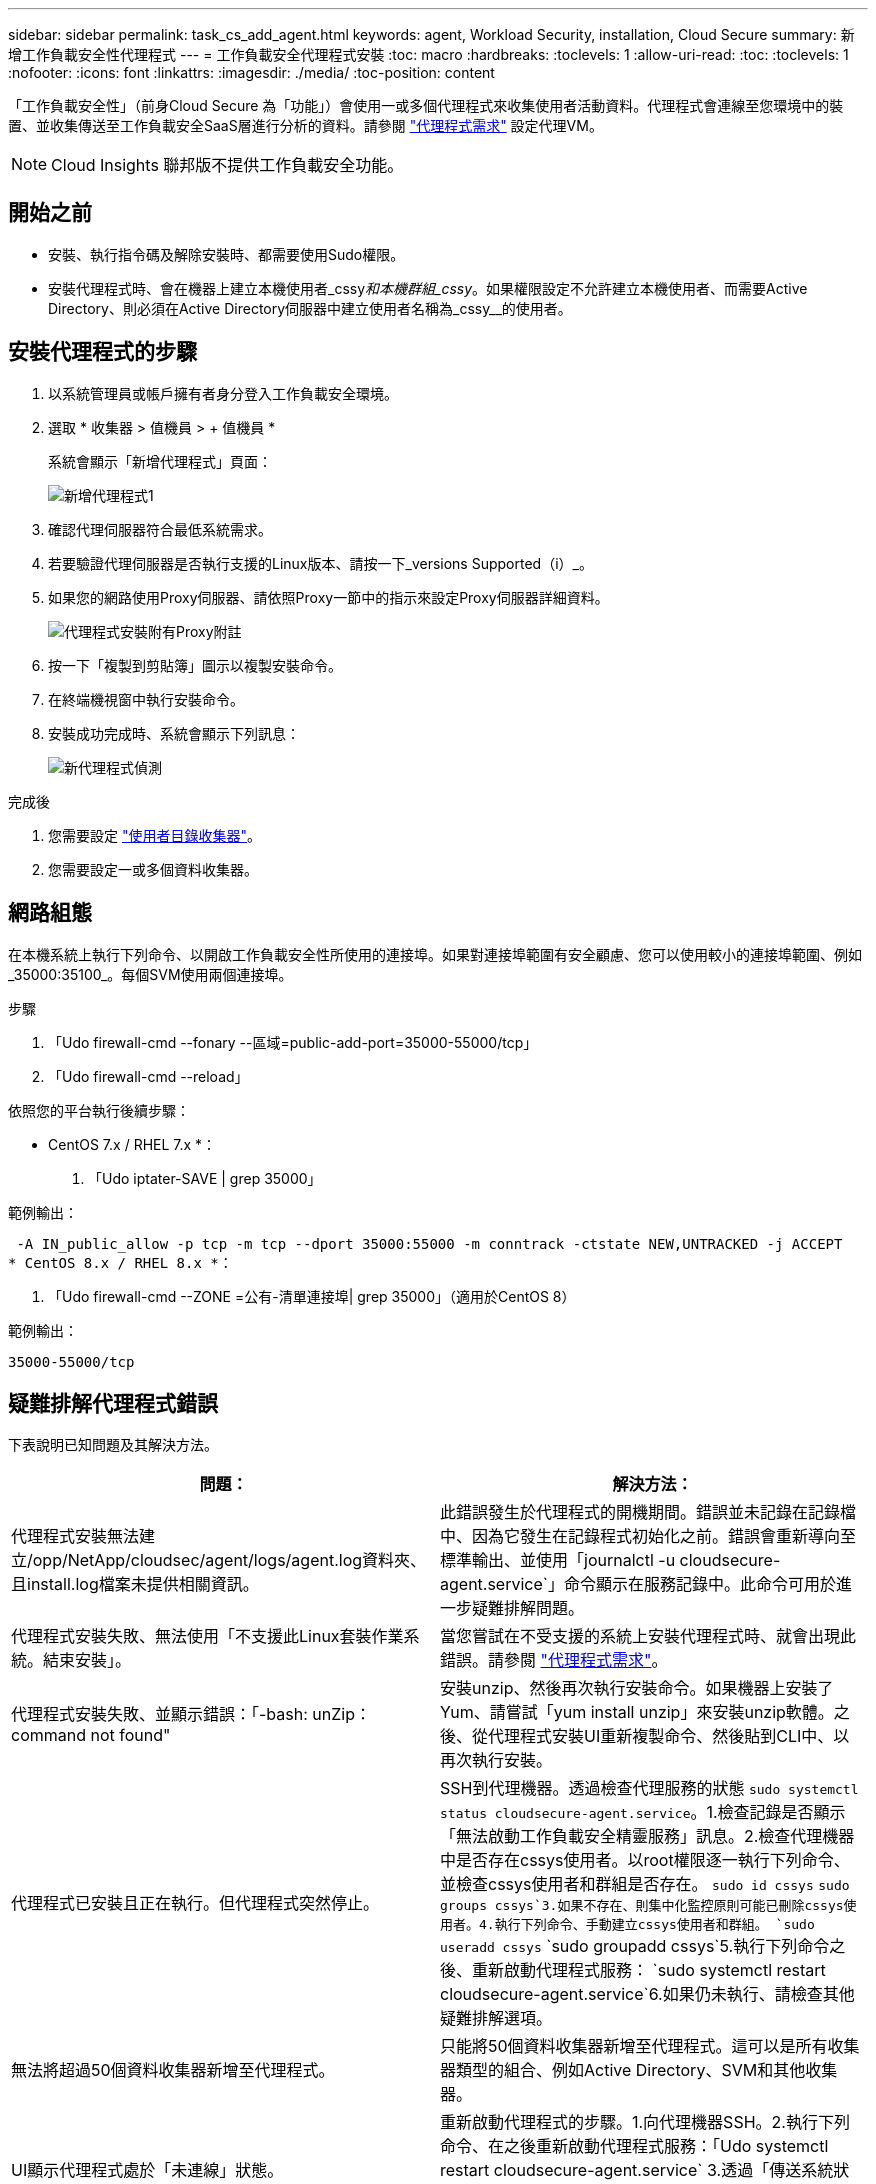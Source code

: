 ---
sidebar: sidebar 
permalink: task_cs_add_agent.html 
keywords: agent, Workload Security, installation, Cloud Secure 
summary: 新增工作負載安全性代理程式 
---
= 工作負載安全代理程式安裝
:toc: macro
:hardbreaks:
:toclevels: 1
:allow-uri-read: 
:toc: 
:toclevels: 1
:nofooter: 
:icons: font
:linkattrs: 
:imagesdir: ./media/
:toc-position: content


[role="lead"]
「工作負載安全性」（前身Cloud Secure 為「功能」）會使用一或多個代理程式來收集使用者活動資料。代理程式會連線至您環境中的裝置、並收集傳送至工作負載安全SaaS層進行分析的資料。請參閱 link:concept_cs_agent_requirements.html["代理程式需求"] 設定代理VM。


NOTE: Cloud Insights 聯邦版不提供工作負載安全功能。



== 開始之前

* 安裝、執行指令碼及解除安裝時、都需要使用Sudo權限。
* 安裝代理程式時、會在機器上建立本機使用者_cssy__和本機群組_cssy__。如果權限設定不允許建立本機使用者、而需要Active Directory、則必須在Active Directory伺服器中建立使用者名稱為_cssy__的使用者。




== 安裝代理程式的步驟

. 以系統管理員或帳戶擁有者身分登入工作負載安全環境。
. 選取 * 收集器 > 值機員 > + 值機員 *
+
系統會顯示「新增代理程式」頁面：

+
image::Add-agent-1.png[新增代理程式1]

. 確認代理伺服器符合最低系統需求。
. 若要驗證代理伺服器是否執行支援的Linux版本、請按一下_versions Supported（i）_。
. 如果您的網路使用Proxy伺服器、請依照Proxy一節中的指示來設定Proxy伺服器詳細資料。
+
image:CloudSecureAgentWithProxy_Instructions.png["代理程式安裝附有Proxy附註"]

. 按一下「複製到剪貼簿」圖示以複製安裝命令。
. 在終端機視窗中執行安裝命令。
. 安裝成功完成時、系統會顯示下列訊息：
+
image::new-agent-detect.png[新代理程式偵測]



.完成後
. 您需要設定 link:task_config_user_dir_connect.html["使用者目錄收集器"]。
. 您需要設定一或多個資料收集器。




== 網路組態

在本機系統上執行下列命令、以開啟工作負載安全性所使用的連接埠。如果對連接埠範圍有安全顧慮、您可以使用較小的連接埠範圍、例如_35000:35100_。每個SVM使用兩個連接埠。

.步驟
. 「Udo firewall-cmd --fonary --區域=public-add-port=35000-55000/tcp」
. 「Udo firewall-cmd --reload」


依照您的平台執行後續步驟：

* CentOS 7.x / RHEL 7.x *：

. 「Udo iptater-SAVE | grep 35000」


範例輸出：

 -A IN_public_allow -p tcp -m tcp --dport 35000:55000 -m conntrack -ctstate NEW,UNTRACKED -j ACCEPT
* CentOS 8.x / RHEL 8.x *：

. 「Udo firewall-cmd --ZONE =公有-清單連接埠| grep 35000」（適用於CentOS 8）


範例輸出：

 35000-55000/tcp


== 疑難排解代理程式錯誤

下表說明已知問題及其解決方法。

[cols="2*"]
|===
| 問題： | 解決方法： 


| 代理程式安裝無法建立/opp/NetApp/cloudsec/agent/logs/agent.log資料夾、且install.log檔案未提供相關資訊。 | 此錯誤發生於代理程式的開機期間。錯誤並未記錄在記錄檔中、因為它發生在記錄程式初始化之前。錯誤會重新導向至標準輸出、並使用「journalctl -u cloudsecure-agent.service`」命令顯示在服務記錄中。此命令可用於進一步疑難排解問題。 


| 代理程式安裝失敗、無法使用「不支援此Linux套裝作業系統。結束安裝」。 | 當您嘗試在不受支援的系統上安裝代理程式時、就會出現此錯誤。請參閱 link:concept_cs_agent_requirements.html["代理程式需求"]。 


| 代理程式安裝失敗、並顯示錯誤：「-bash: unZip：command not found" | 安裝unzip、然後再次執行安裝命令。如果機器上安裝了Yum、請嘗試「yum install unzip」來安裝unzip軟體。之後、從代理程式安裝UI重新複製命令、然後貼到CLI中、以再次執行安裝。 


| 代理程式已安裝且正在執行。但代理程式突然停止。 | SSH到代理機器。透過檢查代理服務的狀態 `sudo systemctl status cloudsecure-agent.service`。1.檢查記錄是否顯示「無法啟動工作負載安全精靈服務」訊息。2.檢查代理機器中是否存在cssys使用者。以root權限逐一執行下列命令、並檢查cssys使用者和群組是否存在。
`sudo id cssys`
`sudo groups cssys`3.如果不存在、則集中化監控原則可能已刪除cssys使用者。4.執行下列命令、手動建立cssys使用者和群組。
`sudo useradd cssys`
`sudo groupadd cssys`5.執行下列命令之後、重新啟動代理程式服務：
`sudo systemctl restart cloudsecure-agent.service`6.如果仍未執行、請檢查其他疑難排解選項。 


| 無法將超過50個資料收集器新增至代理程式。 | 只能將50個資料收集器新增至代理程式。這可以是所有收集器類型的組合、例如Active Directory、SVM和其他收集器。 


| UI顯示代理程式處於「未連線」狀態。 | 重新啟動代理程式的步驟。1.向代理機器SSH。2.執行下列命令、在之後重新啟動代理程式服務：「Udo systemctl restart cloudsecure-agent.service` 3.透過「傳送系統狀態cloudsecure-agent.service`」檢查代理程式服務的狀態。4.代理程式應進入連線狀態。 


| 代理VM位於Zscaler Proxy之後、代理程式安裝失敗。由於Zscaler Proxy的SSL檢查、工作負載安全性憑證會在Zscaler CA簽署時顯示、因此代理程式不信任通訊。 | 在Zscaler Proxy中停用*.cloudinsights.netapp.com URL的SSL檢查。如果Zscaler執行SSL檢查並取代憑證、則工作負載安全性將無法運作。 


| 安裝代理程式時、解壓縮後安裝會暫停。 | 「chmod 755 -RF」命令失敗。當代理程式安裝命令是由工作目錄中有檔案、屬於其他使用者、且這些檔案的權限無法變更的非root Sudo使用者執行時、命令就會失敗。由於chmod命令失敗、安裝的其餘部分將不會執行。1.建立名為「cloudSecure」的新目錄。2.移至該目錄。3.複製並貼上完整的「tokent=……」 … ．/cloudseced-agent-install.sh」安裝命令、然後按Enter鍵。4.安裝應可繼續進行。 


| 如果代理程式仍無法連線至SaaS、請透過NetApp支援開啟案例。提供Cloud Insights 「不完整」序號以開啟案例、並將記錄附加到案例中、如前所述。 | 若要將記錄附加至案例：1.以root權限執行下列指令碼、並共用輸出檔案（cloudseced-agent-症狀。zip）。答/opp/NetApp/cloudsec/agent/bin/cloudsecure-agent-symptom-collector.sh 2.以root權限逐一執行下列命令、並共用輸出。答ID cssys b.群組cssys c.Cat /etc/os-release 


| cloudsecure-agent-symptom-collector.sh指令碼失敗、並出現下列錯誤。[root@machine tmp]#/opt/NetApp/cloudecure/agent/bin/cloudsecure-agent-symptom-collector.sh收集服務記錄收集應用程式記錄收集代理程式組態擷取服務狀態快照擷取代理程式目錄結構快照………………………………………………………………… 。……………………………… 。/opt/NetApp/cloudecure/agent/bin/cloudecure-agent-症狀 收集器.sh：第52行：郵遞區號：找不到命令錯誤：無法建立/tmp/cloudsecure-agent-symptoms.zip | 未安裝Zip工具...執行命令「yum install zip」來安裝壓縮工具。然後再次執行cloudsecure-agent-symptom-collector.sh。 


| 使用useradd安裝代理程式失敗：無法建立目錄/home/cssys | 如果因為缺乏權限而無法在/home下建立使用者的登入目錄、就可能發生此錯誤。因應措施是建立cssys使用者、然後使用下列命令手動新增其登入目錄：_Sudo useradd usern_name -m -d home_DIR_-m：如果使用者的主目錄不存在、請建立該使用者的主目錄。d：使用home_DIR建立新使用者、做為使用者登入目錄的值。例如、_Sudo useradd cssys -m -d /cssys_會新增使用者_cssys_、並在root下建立其登入目錄。 


| 代理程式在安裝後未執行。_Systemctl狀態cloudsecure-agent.service_顯示下列項目：[root@demo ~]# systemctl狀態cloudsecure-agent.service agent.service–工作負載安全代理程式精靈服務已載入：Loaded（啟用/usr/lib/systemd/system/cloudsecure-agent.service;；廠商預設值：disabled）Active：啟動（自動重新啟動）（結果：exit-code-Code）自Tue 2021：08：21：12：26（雙子資料交換）；2s前資料交換程式碼/cloup（安全登入碼/cloup）/25bash/cloup（安全碼）/cloub）/cloup（安全登入碼/cloup）/cloub）/cl 25889（code=eded、STATUS=126）、08月03日21：12：26展示系統d[1]：cloudsecure-agent.service:主要程序已結束、code=eded、STATUS=126/n/a 8月03日21：12：26展示系統d[1]：單位cloudsecure-agent.service進入失敗狀態。03年8月21日12：26示範系統d[1]：cloudsecure-agent.service失敗。 | 這可能是因為_cssys_使用者可能沒有安裝權限而失敗。如果/opp/netapp是NFS掛載、而且_cssy__使用者無法存取此資料夾、安裝將會失敗。_cssy__是由工作負載安全性安裝程式所建立的本機使用者、可能沒有存取掛載共用的權限。您可以嘗試使用_cssys_使用者來存取/opp/NetApp/cloudsec/agent/in/cloudseced-Agent來檢查此問題。如果傳回「權限遭拒」、表示安裝權限不存在。安裝在機器本機的目錄上、而非掛載的資料夾。 


| 代理程式一開始是透過Proxy伺服器連線、並在代理程式安裝期間設定代理。現在Proxy伺服器已經變更。如何變更代理程式的Proxy組態？ | 您可以編輯agent.properties以新增Proxy詳細資料。請遵循下列步驟：1.變更至內含內容檔案的資料夾：CD /opp/netapp/cloudsec/conf2。使用您最愛的文字編輯器、開啟_agent.properties_檔案進行編輯。3.新增或修改下列行：agent_proxy_host=scspa1950329001.vm.netapp.com agent_proxy_port=80 agent_proxy_user=pxuser agent_proxy_password=pass12344.儲存檔案。5.重新啟動代理程式：Sudo systemctl重新啟動cloudsecure-agent.service 
|===